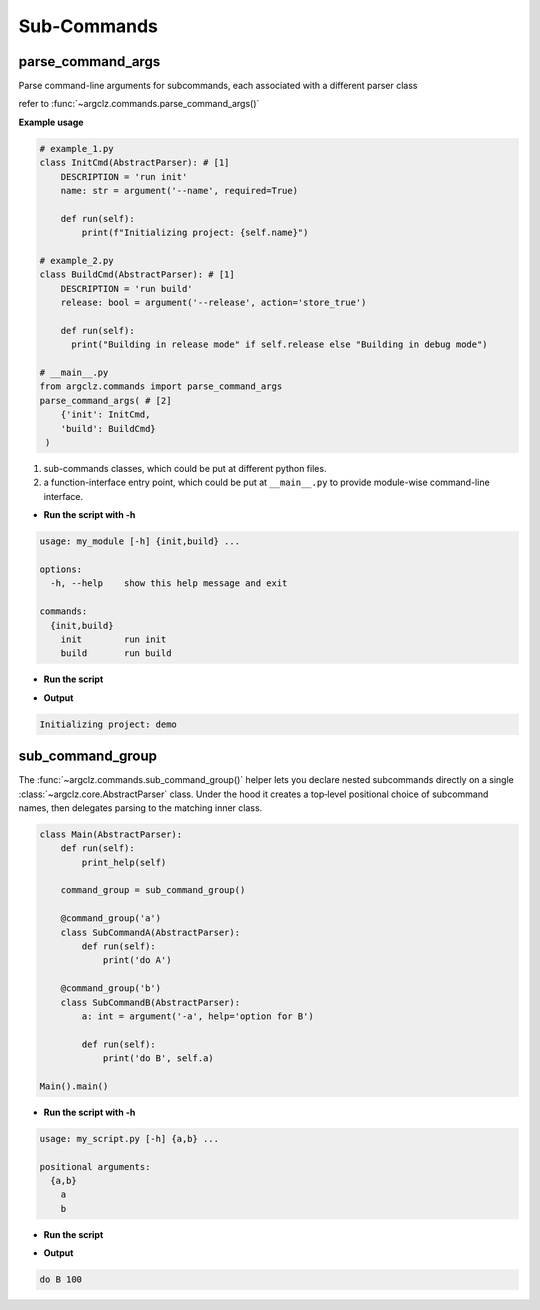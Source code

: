 Sub-Commands
========================

parse_command_args
---------------------
Parse command-line arguments for subcommands, each associated with a different parser class

refer to :func:`~argclz.commands.parse_command_args()`

**Example usage**

.. code-block:: python

    # example_1.py
    class InitCmd(AbstractParser): # [1]
        DESCRIPTION = 'run init'
        name: str = argument('--name', required=True)

        def run(self):
            print(f"Initializing project: {self.name}")

    # example_2.py
    class BuildCmd(AbstractParser): # [1]
        DESCRIPTION = 'run build'
        release: bool = argument('--release', action='store_true')

        def run(self):
          print("Building in release mode" if self.release else "Building in debug mode")

    # __main__.py
    from argclz.commands import parse_command_args
    parse_command_args( # [2]
        {'init': InitCmd,
        'build': BuildCmd}
     )

1. sub-commands classes, which could be put at different python files.
2. a function-interface entry point, which could be put at ``__main__.py`` to provide module-wise command-line interface.

- **Run the script with -h**

.. code-block:: text

    usage: my_module [-h] {init,build} ...

    options:
      -h, --help    show this help message and exit

    commands:
      {init,build}
        init        run init
        build       run build

- **Run the script**

.. prompt:: bash $

    python -m my_module init --name demo

- **Output**

.. code-block:: text

  Initializing project: demo


sub_command_group
---------------------
The :func:`~argclz.commands.sub_command_group()` helper lets you declare nested subcommands directly on a single :class:`~argclz.core.AbstractParser` class.
Under the hood it creates a top‐level positional choice of subcommand names, then delegates parsing to the matching inner class.


.. code-block:: python

    class Main(AbstractParser):
        def run(self):
            print_help(self)

        command_group = sub_command_group()

        @command_group('a')
        class SubCommandA(AbstractParser):
            def run(self):
                print('do A')

        @command_group('b')
        class SubCommandB(AbstractParser):
            a: int = argument('-a', help='option for B')

            def run(self):
                print('do B', self.a)

    Main().main()

- **Run the script with -h**

.. code-block:: text

    usage: my_script.py [-h] {a,b} ...

    positional arguments:
      {a,b}
        a
        b

- **Run the script**

.. prompt:: bash $

    python my_script.py b -a 100

- **Output**

.. code-block:: text

    do B 100